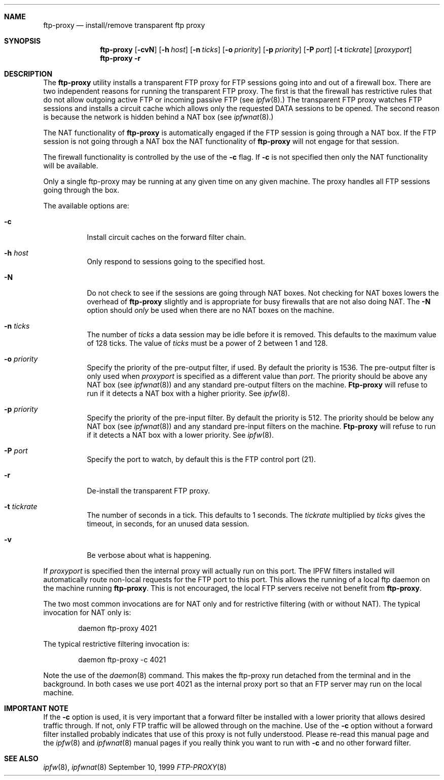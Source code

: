 .\"	BSDI	ftp-proxy.8,v 1.4 1999/11/19 15:49:12 prb Exp
.\"
.\" Copyright (c) 1999 Berkeley Software Design, Inc.
.\" All rights reserved.
.\" The Berkeley Software Design Inc. software License Agreement specifies
.\" the terms and conditions for redistribution.
.\"
.Dd September 10, 1999
.Dt FTP-PROXY 8
.Sh NAME
.Nm ftp-proxy
.Nd install/remove transparent ftp proxy
.Sh SYNOPSIS
.Nm ftp-proxy
.Op Fl cvN
.Op Fl h Ar host
.Op Fl n Ar ticks
.Op Fl o Ar priority
.Op Fl p Ar priority
.Op Fl P Ar port
.Op Fl t Ar tickrate
.Op Ar proxyport
.br
.Nm ftp-proxy
.Fl r
.Sh DESCRIPTION
The
.Nm ftp-proxy
utility installs a transparent FTP proxy for FTP sessions going into
and out of a firewall box.  There are two independent reasons for
running the transparent FTP proxy.  The first is that the firewall
has restrictive rules that do not allow outgoing active FTP or incoming
passive FTP (see
.Xr ipfw 8 . )
The transparent FTP proxy watches FTP sessions and installs
a circuit cache which allows only the requested DATA sessions to be opened.
The second reason is because the network is hidden behind a NAT box
(see
.Xr ipfwnat 8 . )
.Pp
The NAT functionality of
.Nm ftp-proxy
is automatically engaged if the FTP session is going through a NAT box.
If the FTP session is not going through a NAT box the NAT functionality of
.Nm ftp-proxy
will not engage for that session.
.Pp
The firewall functionality is controlled by the use of the
.Fl c
flag.  If
.Fl c
is not specified then only the NAT functionality will be available.
.Pp
Only a single ftp-proxy may be running at any given time on any given machine.
The proxy handles all FTP sessions going through the box.
.Pp
The available options are:
.Bl -tag -width indent
.It Fl c
Install circuit caches on the forward filter chain.
.It Fl h Ar host
Only respond to sessions going to the specified host.
.It Fl N
Do not check to see if the sessions are going through NAT boxes.
Not checking for NAT boxes lowers the overhead of
.Nm ftp-proxy
slightly and is appropriate for busy firewalls that are not also
doing NAT.
The
.Fl N
option should \fIonly\fP be used when there are no NAT boxes on the machine.
.It Fl n Ar ticks
The number of
.Ar ticks
a data session may be idle before it is removed.  This
defaults to the maximum value of 128 ticks.  The value of
.Ar ticks
must be a power of 2 between 1 and 128.
.It Fl o Ar priority
Specify the priority of the pre-output filter, if used.
By default the priority is 1536.
The pre-output filter is only used when
.Ar proxyport
is specified as a different value than
.Ar port .
The priority should be above any NAT box (see
.Xr ipfwnat 8 )
and any standard pre-output filters on the machine.
.Nm Ftp-proxy
will refuse to run if it detects a NAT box with a higher priority.
See
.Xr ipfw 8 .
.It Fl p Ar priority
Specify the priority of the pre-input filter.  By default the priority is 512.
The priority should be below any NAT box (see
.Xr ipfwnat 8 )
and any standard pre-input filters on the machine.
.Nm Ftp-proxy
will refuse to run if it detects a NAT box with a lower priority.
See
.Xr ipfw 8 .
.It Fl P Ar port
Specify the port to watch, by default this is the FTP control port (21).
.It Fl r
De-install the transparent FTP proxy.
.It Fl t Ar tickrate
The number of seconds in a tick.  This defaults to 1 seconds.
The
.Ar tickrate
multiplied by
.Ar ticks
gives the timeout, in seconds, for an unused data session.
.It Fl v
Be verbose about what is happening.
.El
.Pp
If
.Ar proxyport
is specified then the internal proxy will actually run on this port.
The IPFW filters installed will automatically route non-local requests for
the FTP port to this port.  This allows the running of a local ftp daemon
on the machine running
.Nm ftp-proxy .
This is not encouraged, the local FTP servers receive not benefit from
.Nm ftp-proxy .
.Pp
The two most common invocations are for NAT only and for restrictive
filtering (with or without NAT).
The typical invocation for NAT only is:
.Bd -literal -offset indent
daemon ftp-proxy 4021
.Ed
.Pp
The typical restrictive filtering invocation is:
.Bd -literal -offset indent
daemon ftp-proxy -c 4021
.Ed
.Pp
Note the use of the
.Xr daemon 8
command.  This makes the ftp-proxy run detached from the terminal and
in the background.
In both cases we use port 4021 as the internal proxy port so that an
FTP server may run on the local machine.
.Sh IMPORTANT NOTE
If the
.Fl c
option is used, it is very important that a forward filter be installed
with a lower priority that allows desired traffic through.  If not, only
FTP traffic will be allowed through on the machine.
Use of the
.Fl c
option without a forward filter installed probably indicates that use of
this proxy is not fully understood.  Please re-read this manual page
and the
.Xr ipfw 8
and
.Xr ipfwnat 8
manual pages if you really think you want to run with
.Fl c
and no other forward filter.
.Sh SEE ALSO
.Xr ipfw 8 ,
.Xr ipfwnat 8
